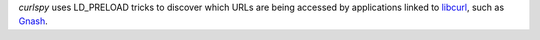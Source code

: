 *curlspy* uses LD_PRELOAD tricks to discover which URLs are being accessed
by applications linked to libcurl_, such as Gnash_.

.. _libcurl:
   https://curl.haxx.se/

.. _Gnash:
   https://www.gnu.org/software/gnash/

.. vim:ts=3 sw=3 et ft=rst
